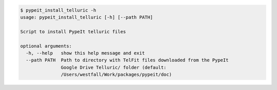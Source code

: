 .. code-block:: console

    $ pypeit_install_telluric -h
    usage: pypeit_install_telluric [-h] [--path PATH]
    
    Script to install PypeIt telluric files
    
    optional arguments:
      -h, --help   show this help message and exit
      --path PATH  Path to directory with TelFit files downloaded from the PypeIt
                   Google Drive Telluric/ folder (default:
                   /Users/westfall/Work/packages/pypeit/doc)
    